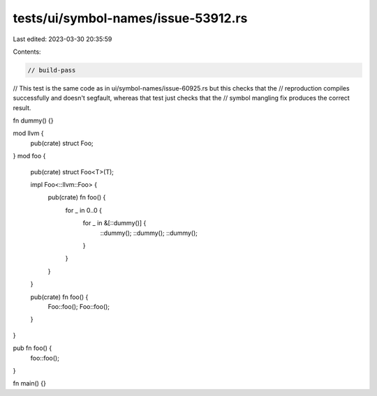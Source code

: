 tests/ui/symbol-names/issue-53912.rs
====================================

Last edited: 2023-03-30 20:35:59

Contents:

.. code-block:: rs

    // build-pass

// This test is the same code as in ui/symbol-names/issue-60925.rs but this checks that the
// reproduction compiles successfully and doesn't segfault, whereas that test just checks that the
// symbol mangling fix produces the correct result.

fn dummy() {}

mod llvm {
    pub(crate) struct Foo;
}
mod foo {
    pub(crate) struct Foo<T>(T);

    impl Foo<::llvm::Foo> {
        pub(crate) fn foo() {
            for _ in 0..0 {
                for _ in &[::dummy()] {
                    ::dummy();
                    ::dummy();
                    ::dummy();
                }
            }
        }
    }

    pub(crate) fn foo() {
        Foo::foo();
        Foo::foo();
    }
}

pub fn foo() {
    foo::foo();
}

fn main() {}


